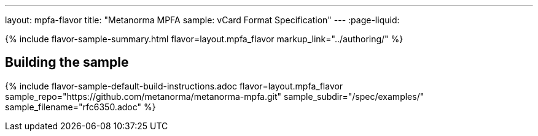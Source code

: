 ---
layout: mpfa-flavor
title: "Metanorma MPFA sample: vCard Format Specification"
---
:page-liquid:

{% include flavor-sample-summary.html
  flavor=layout.mpfa_flavor
  markup_link="../authoring/" %}

== Building the sample

{% include flavor-sample-default-build-instructions.adoc
  flavor=layout.mpfa_flavor
  sample_repo="https://github.com/metanorma/metanorma-mpfa.git"
  sample_subdir="/spec/examples/"
  sample_filename="rfc6350.adoc" %}
